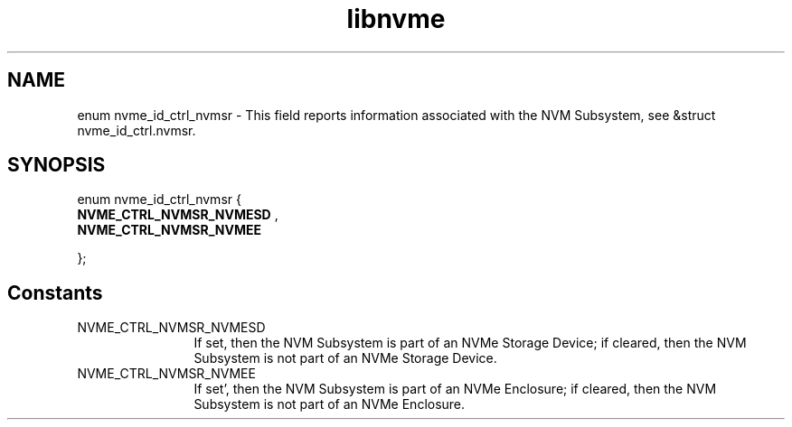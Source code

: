 .TH "libnvme" 9 "enum nvme_id_ctrl_nvmsr" "September 2023" "API Manual" LINUX
.SH NAME
enum nvme_id_ctrl_nvmsr \- This field reports information associated with the NVM Subsystem, see &struct nvme_id_ctrl.nvmsr.
.SH SYNOPSIS
enum nvme_id_ctrl_nvmsr {
.br
.BI "    NVME_CTRL_NVMSR_NVMESD"
, 
.br
.br
.BI "    NVME_CTRL_NVMSR_NVMEE"

};
.SH Constants
.IP "NVME_CTRL_NVMSR_NVMESD" 12
If set, then the NVM Subsystem is part of an NVMe
Storage Device; if cleared, then the NVM Subsystem
is not part of an NVMe Storage Device.
.IP "NVME_CTRL_NVMSR_NVMEE" 12
If set’, then the NVM Subsystem is part of an NVMe
Enclosure; if cleared, then the NVM Subsystem is
not part of an NVMe Enclosure.
